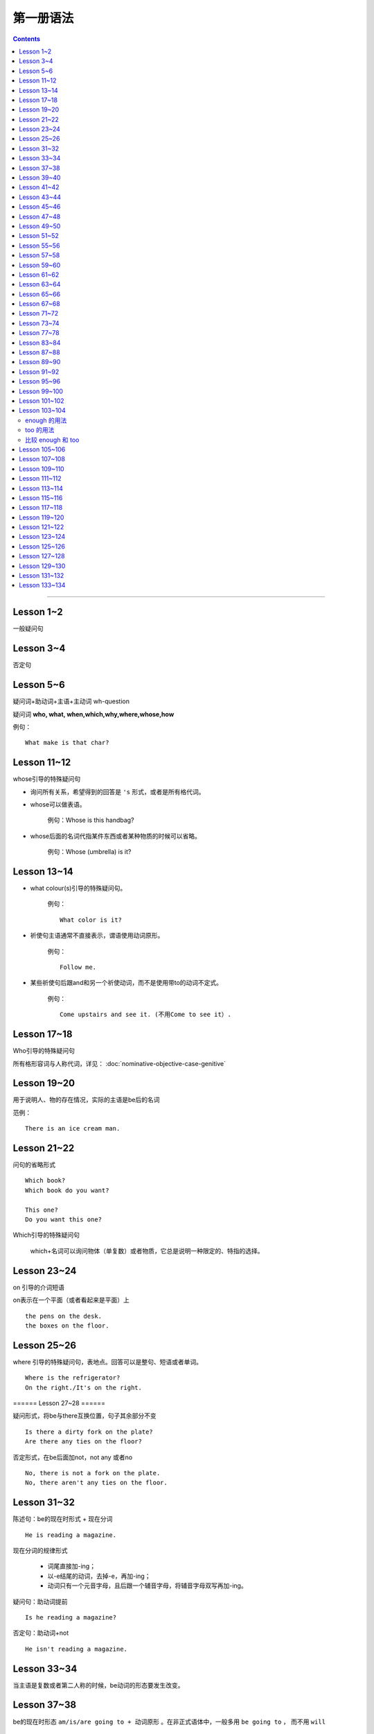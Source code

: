 ========================
第一册语法
========================

.. contents::
    :depth: 2


----

Lesson 1~2
===============

一般疑问句

Lesson 3~4
=================

否定句

Lesson 5~6
====================


.. glossary::

    特殊疑问句

疑问词+助动词+主语+主动词 wh-question

疑问词 **who, what, when,which,why,where,whose,how**

例句： ::

    What make is that char?

Lesson 11~12
==================

whose引导的特殊疑问句

- 询问所有关系，希望得到的回答是 ``'s`` 形式，或者是所有格代词。

- whose可以做表语。

    例句：Whose is this handbag?

- whose后面的名词代指某件东西或者某种物质的时候可以省略。

    例句：Whose (umbrella) is it?

Lesson 13~14
==================

- what colour(s)引导的特殊疑问句。

    例句： ::

        What color is it?

.. glossary::

    祈使句

- 祈使句主语通常不直接表示，谓语使用动词原形。

    例句： ::

        Follow me.

- 某些祈使句后跟and和另一个祈使动词，而不是使用带to的动词不定式。

    例句： ::

        Come upstairs and see it. (不用Come to see it）.

Lesson 17~18
====================

Who引导的特殊疑问句

所有格形容词与人称代词，详见： :doc:`nominative-objective-case-genitive`

Lesson 19~20
====================

.. glossary::

    There be 结构

用于说明人、物的存在情况，实际的主语是be后的名词

范例： ::

    There is an ice cream man.


Lesson 21~22
===================

问句的省略形式 ::

    Which book?
    Which book do you want?

    This one?
    Do you want this one?

Which引导的特殊疑问句

    which+名词可以询问物体（单复数）或者物质，它总是说明一种限定的、特指的选择。

Lesson 23~24
======================

on 引导的介词短语

on表示在一个平面（或者看起来是平面）上 ::

    the pens on the desk.
    the boxes on the floor.

Lesson 25~26
===================

where 引导的特殊疑问句，表地点。回答可以是整句、短语或者单词。 ::

    Where is the refrigerator?
    On the right./It's on the right.

====== Lesson 27~28 ======

.. glossary::

    There be 结构

疑问形式，将be与there互换位置，句子其余部分不变 ::

    Is there a dirty fork on the plate?
    Are there any ties on the floor?

否定形式，在be后面加not，not any 或者no ::

    No, there is not a fork on the plate.
    No, there aren't any ties on the floor.

Lesson 31~32
=================

.. glossary::

    现在进行时

陈述句：be的现在时形式 + 现在分词 ::

    He is reading a magazine.

现在分词的规律形式

  - 词尾直接加-ing；
  - 以-e结尾的动词，去掉-e，再加-ing；
  - 动词只有一个元音字母，且后跟一个辅音字母，将辅音字母双写再加-ing。

疑问句：助动词提前 ::

    Is he reading a magazine?

否定句：助动词+not ::

    He isn't reading a magazine.

Lesson 33~34
====================

.. glossary::

    现在进行时

当主语是复数或者第二人称的时候，be动词的形态要发生改变。

Lesson 37~38
==============

.. glossary::

    一般将来时

        be going to

be的现在时形态 ``am/is/are going to + 动词原形`` 。在非正式语体中，一般多用 ``be going to`` ，
而不用 ``will``  ::

    I am going to put it on the floor.
    It's going to rain!
    Is it going to rain?
    It isn't going to rain.

Lesson 39~40
==================

祈使句 否定缩略式

- Don't + 动词原型
- Do not + 动词原型，用于正式文告中

例句： ::

    Don't speak to me like that!

Lesson 41~42
=====================

.. glossary::

    There be 结构

- 当there be结构后面接单数名字或者不可数名词时，动词be的一般现在时形式为 is；
- 当there be结构后面接复数名词时，动词be的一般现在时形式为 are；
- 当there be结构后面接并列名词，而第一个名词是单数，动词be的一般现在时形式为 is。

例句： ::

    There is a hammer on the bookcase.
    There is some tea in the cup.
    There are three bottles of milk on the table.
    there is a pen, two books and a knife on the desk.

Lesson 43~44
==================

.. glossary::

    情态动词 can

它本身不表示动词，只表示体力或者脑力方面的能力或者客观的可能。

它必须与其它动词连用，本身没有性和数的变化。 ::

    I can see some coffee on the table.
    Can Sam read this book?

can的否定形式为 ``can not, cannot, can't`` ::

    I can't see any coffee.
    He can't find the cups

Lesson 45~46
=====================

.. glossary::

    情态动词 can

can的疑问句形式，将can置于句首，后接句子主语和主要位于动词 ::

    Can Penny and jane wash the dishes?
    Yes, they can.

can 也能与疑问句一起用在特殊疑问句中 ::

    Who can go into the boss's office?
    Bob can.

    What can the cat do?
    It can drink its milk.

    What can't she do?
    She can't put her coat on.

Lesson 47~48
==================

.. glossary::

    一般现在时

用于陈述现在时段发生或存在的事件、动作或行为。这些事件、动作或行为可能会无限地延续下去。但实际上，我们的意思是说“这是现在存在着的状况”

一般现在时还可以表示普遍真理以及习惯性动作。

例句： ::

    I like black coffee.
    I don't want any milk in my tea.
    My father works in a bank.
    I get up at 7.
    The earth goes round the sun.

一般现在时中主语为第三人称单数形式时，需要在动词后面加上-s

一般现在时的否定句和疑问句使用 ``do/does`` ::

    Do you like orange?
    Yes, I do. I like oranges, but I don't want one.
    Does Ann want any milk in her coffee?
    No, she doesn't. She likes black coffee.

Lesson 49~50
===================

.. glossary::

    选择疑问句

        含有 or 的问句称为选择疑问句。or之前的部分读升调，之后的部分读降调。

        这种疑问句不能简单用Yes或者No来回答。

缩略形式的选择疑问句 ::

    Beef or lamb?

无限性选择疑问句 ::

    What would you like to drink?

两项选择 ::

    Which would you prefer, tea or coffee?

三项选择 ::

    Whould you like tea, coffee, or milk?

更多例句 ::

    How shall we go, by bus or by train?
    Did you go there, or didn't you?
    Did you or didn't you go there?

一般现在时的第三人称单数形式 ::

    Who likes lamb?
    Mrs. Bird does.

    Does Mr. Bird like chicken?
    No, he doesn't. He doesn't like chicken at all.

    Mr. Bird likes potatoes, but Mrs. Bird doesn't.
    I don't like poataoes, either.

Lesson 51~52
==================

例句： ::

    What ... (be, llo, etc.) like?

这个句型用于询问事务的状况，例如天气，气候等： ::

    What's the wheather like today?
    What's the climate in your country?

这个句型也可以询问人物或者事物的外观或特征： ::

    What's your brother like?
    what's your house like?

许多形容词可以回答 What ... like? 这样的问题。

Lesson 55~56
=================

.. glossary::

    一般现在时

该时态用来表示一个习惯动作、有规律的行为以及永恒的现象。一般与时间频度副词和时间短语联用。

例句： ::

    every day/week/month/year
    in the morning/afternoon/evening
    at noon/night

第三人称单数的谓语动词需要加以变化

  - 直接加-s
  - 以-sh，-ch，-o，-s结尾的动词加-es
  - 以辅音字母加-y结尾的动词，把-y改成-i，加-es
  - 以元音子母机加-y结尾的动词，直接加-s

Lesson 57~58
================

一般现在时与现在进行时

* 一般现在时表示一般的动作或不断重复的动作；现在进行时表示说话时正在发生的动作；

* 一般现在时表示永久的情况；现在进行时表示暂时的情况；

* 一般现在时表达某个习惯性动作；现在进行时表示动作或偶尔发生的时间；

* 一般现在时与下面这些表示时间频度的副词连用 ::

    usually, always, often, sometimes, never

* 现在进行时一般与下面这些词连用 ::

    now, at the moment, today, this afternoon, this evening, tonight

Lesson 59~60
=======================

.. glossary::

    完全动词 have

完全动词的意义相当于“拥有”、“具有”。其疑问句、否定句、肯定句形式如下 ::

    Do you/we/they have any ...?
    Yes, I/we/they have some ...
    No, I/we/they do not/don't have any...

have 做 “拥有”讲时，可以用于所有的一般时态，但不能用于进行时态。

Lesson 61~62
==================

.. glossary::

    完全动词 have

have 和 have got 常与表示疼痛和疾病的名词联用。have加不定冠词的情况有以下几种：

  - 必须用不定冠词
    a cold, a headache

  - 不定冠词可用可不用
    cache (a) cold, have (a) backache, have (a) toothache

  - 复数形式的疾病名称前面不加冠词
    measles, mumps, shingles(带状疱疹)
    例句 ::

        Most children ard in bed with measles.

  - 不可数疾病名称前面不加冠词
    flu(流行性感冒), gout(痛风)
    例句 ::

        I was in bed with flu for ten days.

  - the 也可以与flu, measles, mumps等词连用。

    例句 ::
        He's got the flu.


.. glossary::

    情态动词 must

must 是情态助动词，本身没有时态、性的变化，也不能单独做谓语（简短回答除外）。它表示“必要性”。 ::

    Must she see a doctor, or take an aspirin?
    She mustn't see a doctor. She must take an aspirin.

Lesson 63~64
===================

.. glossary::

    禁令

``don't`` 和 ``mustn't`` 都可以表示禁令。

``mustn't`` 表示“禁止”或“不许可”，语气比较强烈。 ::

    Don't take this medicine!
    You mustn't take this medicine!

Lesson 65~66
=====================

.. glossary::

    反身代词

宾语和主语是一个人的时候，需要用反身代词 ::

    The old lady is talking to herself.

反身代词可以与名词连用，表达“就是那个人不是别人”之意 ::

    We went there ourselves.
    They wanted to finish the work themselves.

所有反身代词见 :doc:`nominative-objective-case-genitive`

Lesson 67~68
===============

.. glossary::

    一般过去时

过去发生而且现在已经结束的动作用一般现在时来表示，形式与一般现在时相同，仅be动词改为过去式。

.. glossary::

    be 的过去式

- ``was wasn't`` （第1、3人称单数）

- ``were weren't`` （第2人称或复数）

Lesson 71~72
================

.. glossary::

    一般过去时

be动词之外的动词在一般过去时中有两种形式。

- 规则动词是在动词后加-ed；以-e结尾的规则动词则直接在后面加-d。

- 不规则动词的过去时拼写形式是不规则的，需要记忆。

一般过去时的句子中常出现表示过去某一时刻的时间状语。例如： ::

    yesterday
    the day before yesterday
    yesterday morning

Lesson 73~74
================

.. glossary::

    副词(adverb)

副词的本意是补充动词的意义。通过修饰动词告诉我们某事是何时、何地、如何发生或者进行的。

副词可以是单个的词（slowly）或者词组（very well）。

形容词向副词转换的三个原则：

1. 在形容词后面直接加 ``-ly`` ： ::

    quick -- qucikly
    hurried -- hurriedly
    plesant -- pleasantly
    warm -- warmly

2. 以 ``-y`` 结尾的形容词，把 ``-y`` 改成 ``-i``，再加 ``-ly`` ： ::

    thirsty -- thirstily
    happy -- happily

3. 形容词与副词的形式相同： ::

    late, fast, hard, well

Lesson 77~78
================

否定疑问句

表示说话者惊异的情绪，责难的口吻，赞叹的语气。也可以表示说话者的某种建议、邀请、请求或者看法。

简略否定式：

    - Aren't you a student?
    - Isn't it hot here?
    - Can't you wait a moment?
    - Haven't I asked you?
    - Don't you want to stay with us?
    - Didn't you see him yesterday?

完全否定式：

    - Are you not a student?
    - Is it not hot here?
    - Can you not wait a moment?
    - Have I not asked you?
    - Do you not want to stay with us?
    - Didi you not see him yesterday?

如果回答是肯定的，就用 yes，如果回答是否定的，就用 no。这类回答在翻译成汉语的时候译法有独特之处。

    - Don't you know English?
    - 你不懂英语把？
    - Yes, I do.
    - 不，我懂。

Lesson 83~84
================

.. glossary::

    现在完成时

        have/has + 过去分词

1. 表示过去不确定的时间里发生的并与现在有着某种联系的动作。

2. 表示开始于过去并持续到现在的动作。

Lesson 87~88
================

.. glossary::

    现在完成时

        疑问式：将 has/have 提前，但不修改动词的时态

        否定式：has/have + not


.. _forsince:

Lesson 89~90
================


.. glossary::

    现在完成时

        现在完成时可以描述发生在过去一直延续到现在的动作，这种动作可能继续延续下去。这种情况下，它一般与 for + 一段时间、since + 某个时间点连用。

for + 一段时间 ::

    表示某个动作持续多长时间
    How lone has lan Ian lived in the house?
    He 's lived here for twenty years.

since + 一段时间 ::

    表示某个动作是何时开始的
    Since when has been there?
    Since 1976


Lesson 91~92
================

.. glossary::

    一般将来时

        will/shall + 动词原形

will 可以用于所有人称，shall 仅表示纯粹将来时用于第一人称 we 和 I，作为 will 的一种替代形式。

缩写形式： ``will not = won't`` ， ``shall not = shan't``

will 除了表示纯粹的将来时，还表示说话人的意图和意愿。而 shall 除了表示将来时外，还表示说话人的责任或决心

在口语中 ``be going to`` 比 ``will/shall`` 在使用上更加普遍，表示说话人的意图或者打算。


Lesson 95~96
================

.. glossary::

    had better 与 must

had better 表示“最好还是”，“最好”，表达某种程度的忠告或者建议。

must 表示“必须”，“一定”，语气比 had better 强烈。

had better 表示现在进行时或者将来时，而不是过去式。否定形式为 had better not。


Lesson 99~100
================

.. glossary::

    宾语从句

宾语从句在句中做宾语，一般用 that 引导，但在口语中经常省略 that。

可以用在 say/think/believe/hope/know/understand/suppose 等动词之后。

可以用在某些描述感情的形容词之后： afraid/sure/sorry/glad 。


Lesson 101~102
================

.. glossary::

    直接引语和间接引语

直接引语就是直接引用说话人原来说的话。实际讲的话要放在引号之间，句尾的标点符号也要放在引号之中。

间接引语就是原话的转述。就是把说话人的原话变成宾语从句。

间接引语中，宾语从句中的动词与主句中的主要动词在时态上必须保持一致。一般来说，主要动词用现在时，间接引语中可以用现在时（包括一般过去时，现在进行时，现在完成时）和将来时。

.. glossary::

    反义疑问句

前面是一个陈述句，逗号之后是一个简略问句。反义疑问句可以用来确认自己的判断，获取真实的信息，还可以用来表示惊讶、愤怒等情感。

如果前面的陈述句是肯定句式，简略问句就要用否定句式。如果前面的陈述句是否定句式，后面的简略问句就要使用肯定句式。

He doesn't say very much, does he? No, he doesn't.

He say very much, doesn't he? No, he doesn't.

反义疑问句的回答要简略，根据事实回答。如果如果回答本身是肯定的，就用 yes，如果回答是否定的，就用 no。


Lesson 103~104
================

.. glossary::

    too 和 enough

enough 的用法
~~~~~~~~~~~~~~~~~

在形容词之后使用： ::

    He failed the exam because it wasn't easy enough.

在名词之前使用： ::

    He didn't buy the car because he didn't have enough money.

enough ... for sb./sth. ::

    She hasn't got enough money for a holiday.

    This dress isn't big enough for her.

enough ... to do sth. ::

    She's not old enough to live alone.

too 的用法
~~~~~~~~~~~~~~~~~

表示“过于” ::

    I can't go out. It's too hot.

    She couldn't answer the question because the were too difficult for her.

too ... for sb./sth. ::

    This skirt is too big for me.

    It's too easy for me.

too ... to do sth. ::

    The exam was too difficult for him to pass.

    The box is too heavy for you to carry.

比较 enough 和 too
~~~~~~~~~~~~~~~~~~~~~~

The wall is too high for them to climb over.

这堵墙太高了，他们无法攀越过去。

The wall is low enough for them to climb over.

这堵墙矮到如此程度，以至于他们可以攀越过去。


Lesson 105~106
================

.. glossary::

    动词不定式

当一个动词被另一个动词紧跟的时候，之间必须加入 to 这个不定式符号。不定式符号后面的动词必须是原型。

动词不定式作宾语 ::

    Did you want to see me?

动词 + 名词/宾格代词 + 动词不定式 ::

    I want her to come to my office.
    Tell her to come at once.
    I want you to type it again.

动词不定式的否定形式 ::

    He doesn't want her to type it again.
    He want her not to type it again.


Lesson 107~108
================

.. glossary::

    形容词的比较级和最高级

单音节词，末尾加 ``-er`` 和 ``-est`` ::

    small - smaller - smallest

一个元音字母，末尾一个辅音字母结尾，双写辅音字母 ::

    big - bigger - biggest

    thin - thinner - thinnest

单音节形容词以 ``-e`` 结尾，直接加 ``-r`` 和 ``-st`` ::

    large - larger - largest

    nice - nicer - nicest

以 ``辅音字母 + y`` 结尾，``y`` 变成 ``i``，再加 ``-er`` 和 ``-est`` ::

    easy - easier - easiest

    heavy - heavier - heaviest

两个以上音节的形容词，使用 more 和 most 相连构成比较级和最高级。

比较级用于两者之间，通常用 than 相连。比较级所指如果很清晰，也可以单独使用 ::

    This coat is longer.

最高级用于三者或者三者以上，在使用的时候必须加定冠词，并常常伴有表示范围的介词短语或者从句 ::

    That girl is the tallest student in our class.


Lesson 109~110
================

.. glossary::

    many 和 few

many 和 few 用来修饰可数名词的多与少。 ::

    Have you got any mistakes?

    I haven't make many.
    I've made very few.

    I've made more than you have.
    I've made fewer than you have.

    I've made the most.
    I've made the fewest.

.. glossary::

    much 和 little

much 和 little 用来修饰不可数名词的多与少。 ::

    Have you got any chocolate?

    I haven't got much.
    I've got very little.

    I've got more than you have.
    I've got less than you have.

    I've got the most.
    I've got the least.


Lesson 111~112
================

.. glossary::

    形容词比较级级别

形容词比较级的三个级别：平级比较急，较低比较级，较高比较级。


平级比较级： ::

    as ... as

    The green apple is as sweet as the red one.

    The television on the left is not as expensive as the television on the right.

较高比较级： ::

    This test is more difficult than last test.

较低比较级： ::

    This book is less interesting than last book I'v just read.


Lesson 113~114
================

.. glossary::

    so 和 neither

以 so 或者 neither 开头的简短回答使用倒装形式： ``So/Neither + 助动词 + 主语`` 。

如果前一句是肯定的，后一句就用 so 开头；如果前一句是否定的，后一句就用 neither 开头。 ::

    I'm afraid I can't.

    Neither am I.

    I've got some small change.

    So have I.

.. glossary::

    none

none 与可数/不可数名词均可以连用。 ::

    None of our passengers can change this note.

    I've got none.

none 与 ``no + 名词`` ::

    Have you got andy envolopes?

    I haven't got any.

    I've got no envelopes.

    I've got none.


.. glossary::

    either 和 neither

either 跟在否定句末作为转折，翻译为“也”。neither 则本身就有否定的含义。 ::

    I haven't any either.

    Neither have I.

Lesson 115~116
================

:doc:`indefinite-pronoun`


Lesson 117~118
================

.. glossary::

    过去进行时

be 的过去式 + 现在分词

过去进行时和一般过去式经常在同一个句子中使用。过去进行时表示过去正在进行的情况或者动作，一般过去时则表示比较短暂的动作或者事件。

过去进行时的时间状语从句一般由 when，while，just as 等来引导，说明主句中动作发生时的背景。

可以用 while 和 at the time 等强调同时进行两种或者几种动作。


.. glossary::

    同位语

紧跟在一个名词或者代词后面，进一步说明前面的名词或者代词是谁或什么东西的名词或者代词，叫做同位语。

all 来强调每一个硬币，是 them 的同位语。 ::

    We could not find them all.

其中 Tommy 是 boy 的同位语。 ::

    Our little boy, Tommy.

both 是 them 的同位语。 ::

    He put them both into his mouth.

both 是 we 的同位语。 ::

    We both tried to get the coins.

过去完成时的使用，表示两个动作中发生在前面的那个动作。 ::

    Tommy had already swallowed them!

:term:`过去完成时`

Lesson 119~120
================

.. glossary::

    过去完成时

        had + 过去分词

过去完成时表示两个事件中一个发生在前，或者说表示较早的过去。

常与现在完成时连用的副词也用于过去完成时：already, ever, for + 表示时段的词, just, never，用来强调事件发生的先后次序。

After they had entered the house, they went into the dining room.

Lesson 121~122
================

.. glossary::

    定语从句

定语从句就像形容词一样起修饰作用。它位于所修饰的名词之后。

定语从句由关系代词引导，who/whom/that 修饰人，which/that 修饰物体。

关系菜地指代从句的主语或者宾语，同时又充当连接词，把主句和从句连接起来。

当主句作为宾语的时候，关系代词应该使用 whom。但在口语中经常用 who 替代 whom 。 ::

    They are the windows which the children broke yesterday.

    She is the lady whom I served yesterday.

    The man who I served was wearing a hat. 口语中使用 who 替代 whom 。

Lesson 123~124
================

.. glossary::

    定语从句

关系代词代表主语并且从句中的位于动词是进行时态，关系代词以及助动词 be 均可以省略。

关系代词代表宾语，关系代词可以省略。

定于从句可以用介词结尾。 ::

    The woman standing behind the counter served me.

    This is the book I bought yesterday.

    The man I served was wearing a hat.

    That's the ship we travelled on.

    That's the man I told you about.

.. glossary::

    一般疑问句

一般疑问句的否定回答。 ::

    It's not you, is it? 这不是你，对吗？

    That's right. 不，是我。

    Yes, it is. 那正是我。

用否定形式提问，但回答根据事实情况来决定。翻译成中文的时候，要翻译成否定语境。

Lesson 125~126
================

.. glossary::

    must/have to/needn't

must 和 have to 都可以翻译为“不得不，必须”，表示不可逃避的义务或者责任。

- have to 强调客观多一些，must 则着重于说明主观看法。

- have to 可以表达过去或将来的必要性，must 一般只能表达现在的必要性。

例句： ::

    I must water the garden first.

    Last summer it was very dry. I had to water it every day.

用 must 提问，只能用 needn't 来表达否定的回答。needn't 可以理解为 have to 的否定回答。

``needn't(dont't need to)`` 和 ``don't have to`` 都表示不必要，
而 ``mustn't`` 却表示绝对禁止，在说话人看来没有选择余地。查看例句： ::


    Must hse leve early? She needn't leave early.

    Do you have to take a taxi? I don't have to/need to take a taxi.


Lesson 127~128
================

.. glossary::

    must 和 can't

表示猜测和推断。一般和 be 连用。
肯定的推断使用 must be ，否定的推断使用 can't be。
不用 mustn't。 ::

    It must be Karen Marsh.

    It can't be.


.. glossary::

    同位语

反身代词作为主语 I 的同位语，加强语气。 ::

    I'm not more then twenty-nine myself.


Lesson 129~130
================

.. glossary::

    must 和 can't

不仅能表示对现在和将来的推测和判断，也可以表达对过去的推测和判断。
用 ``must have been`` 表示肯定的推断，用 ``can't have been`` 表示否定的推断。
也可以使用进行时表达对过去正在进行的动作进行判断。 ::

    Your must have been driving at seventy miles an hour.

.. glossary::

    had better

用来建议将来某一具体场合采取的动作，而不用于一般情况，比 should 的语气更加待续，常带有威胁、告诫或者催促的意味。

``You'd better = you had better`` 后面加上动词原形。


Lesson 131~132
===================

.. glossary::

    情态动词 may

    may 和 might 都表示“可能”、“也许”。通常可以通用。但 might 表示的可能性比 may 要小。当情况是虚拟的时候，只能用 might 不能用 may。

may 表示现在和将来的可能性 ``may + 动词原形`` ::

    The bread may be fresh.

    He may be in his room.

may 表示过去的可能性 ``may + have (done)`` ::

    He may have been busy.

    He may have been in the garden.

比较 may/must ::

    He is working. 确信不疑的事实。

    He may be working. 对现在可能发生事情的猜测。

    He must be working. 对现在所发生事情有根据的推论。

    He may have been working. 对过去所发生事情的猜测。

Lesson 133~134
===================

.. glossary::

    需改变时态的间接引语

    间接引语中的时态常常需要往回移（backshift）。现在时变成过去时，过去时变成过去完成时。过去时情态动词和过去完成时在转述的时候不改变时态，因为已经无法往回移。

时态的回移 ::

    can - could

    may - maight

    will - would

    have - had